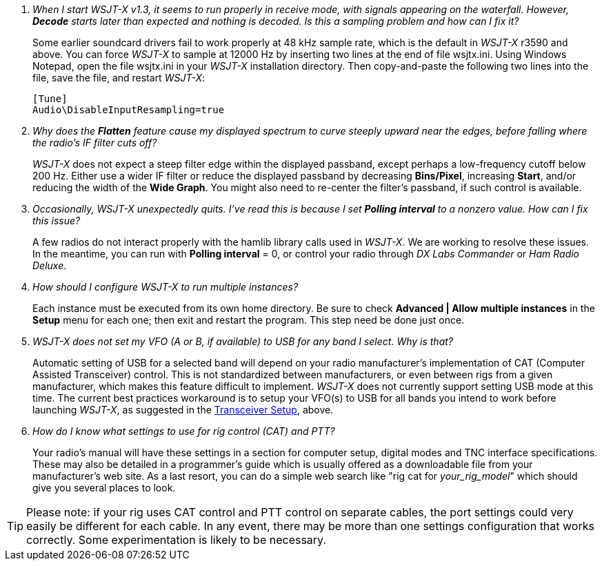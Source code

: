 // Status=review

[qanda]
When I start _WSJT-X_ v1.3, it seems to run properly in receive mode, with signals appearing on the waterfall. However, *Decode* starts later than expected and nothing is decoded. Is this a sampling problem and how can I fix it?::

Some earlier soundcard drivers fail to work properly at 48 kHz sample
rate, which is the default in _WSJT-X_ r3590 and above.  You can force _WSJT-X_
to sample at 12000 Hz by inserting two lines at the end of file
+wsjtx.ini+.  Using Windows Notepad, open the file +wsjtx.ini+ in your
_WSJT-X_ installation directory. Then copy-and-paste the following
two lines into the file, save the file, and restart _WSJT-X_:

 [Tune]
 Audio\DisableInputResampling=true

Why does the *Flatten* feature cause my displayed spectrum to curve steeply upward near the edges, before falling where the radio's IF filter cuts off?::

_WSJT-X_ does not expect a steep filter edge within the displayed
passband, except perhaps a low-frequency cutoff below 200 Hz. Either use a
wider IF filter or reduce the displayed passband by decreasing
*Bins/Pixel*, increasing *Start*, and/or reducing the width of the
*Wide Graph*.  You might also need to re-center the filter's passband,
if such control is available.

Occasionally, _WSJT-X_ unexpectedly quits. I've read this is because I set *Polling interval* to a nonzero value. How can I fix this issue?::

A few radios do not interact properly with the +hamlib+ library calls used in
_WSJT-X_.  We are working to resolve these issues.  In the meantime,
you can run with *Polling interval* = 0, or control your radio through
_DX Labs Commander_ or _Ham Radio Deluxe_.

How should I configure _WSJT-X_ to run multiple instances?::

Each instance must be executed from its own home directory.  Be sure to 
check *Advanced | Allow multiple instances* in the *Setup* menu
for each one; then exit and restart the program.  This step need be
done just once.

_WSJT-X_ does not set my VFO (A or B, if available) to USB for any band I select. Why is that?::

Automatic setting of USB for a selected band will depend on your radio manufacturer's implementation of CAT (Computer Assisted Transceiver) control. This is not standardized between manufacturers, or even between rigs from a given manufacturer, which makes this feature difficult to implement. _WSJT-X_ does not currently support setting USB mode at this time. The current best practices workaround is to setup your VFO(s) to USB for all bands you intend to work before launching _WSJT-X_, as suggested in the <<TUT_XCVR,Transceiver Setup>>, above.

How do I know what settings to use for rig control (CAT) and PTT?::

Your radio’s manual will have these settings in a section for computer setup, digital modes and TNC interface specifications. These may also be detailed in a programmer's guide which is usually offered as a downloadable file from your manufacturer's web site. As a last resort, you can do a simple web search like "rig cat for _your_rig_model_" which should give you several places to look. 

TIP: Please note: if your rig uses CAT control and PTT control on separate cables, the port settings could very easily be different for each cable. In any event, there may be more than one settings configuration that works correctly. Some experimentation is likely to be necessary.


 

